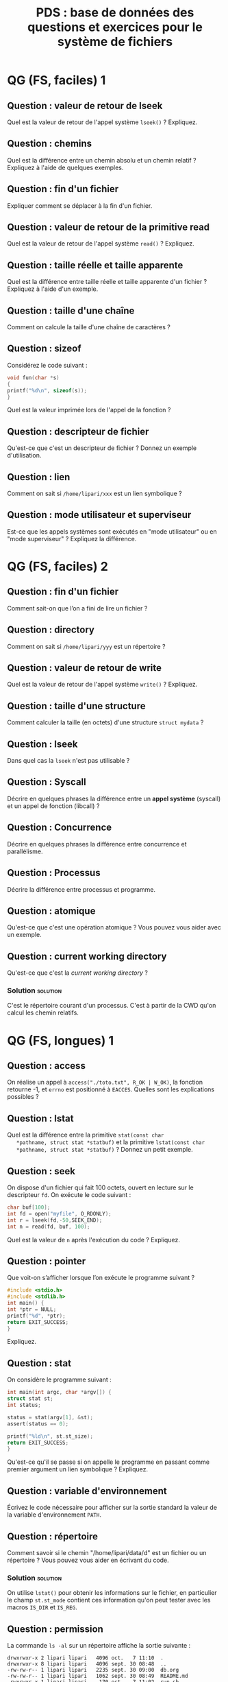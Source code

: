 #+startup: overview
#+options: ^:nil toc:nil
#+LATEX_CLASS: article
#+LATEX_CLASS_OPTIONS: [11pt]
#+LATEX_HEADER: \usepackage[T1]{fontenc}
#+LATEX_HEADER: \newcounter{QuestionCounter}

#+LATEX_HEADER: \usepackage[textwidth=18cm, textheight=22.5cm]{geometry}

#+LATEX_HEADER: \newcommand{\myrule}{\rule[.5\baselineskip]{.25\textwidth}{.5pt}}
#+LATEX_HEADER: \newcommand{\myline}{\centerline{\myrule~*~\myrule~*~\myrule}}
#+LATEX_HEADER: \newenvironment{question}{\refstepcounter{QuestionCounter}\noindent\textbf{Question \theQuestionCounter : }}{\vspace{6cm}\\\myline}
#+LATEX_HEADER: \newcommand{\questionpage}{\vspace{\baselineskip}\myline}%\pagebreak}

# #+EXCLUDE_TAGS: solution noexport

#+COLUMNS: %50ITEM %TAGS %NUM_RESP %NUM_CORRECT


#+title: PDS : base de données des questions et exercices pour le système de fichiers

* QG (FS, faciles) 1 

** Question : valeur de retour de lseek
   :PROPERTIES:
   :NUM_RESP: 3
   :NUM_CORRECT: 3
   :CAT: lseek
   :END:
   Quel est la valeur de retour de l'appel système =lseek()= ? 
   Expliquez.
   
** Question : chemins
   :PROPERTIES:
   :NUM_RESP: 1
   :NUM_CORRECT: 0
   :CAT: path
   :END:

   Quel est la différence entre un chemin absolu et un chemin relatif
   ? Expliquez à l'aide de quelques exemples. 

** Question : fin d'un fichier
   :PROPERTIES:
   :NUM_RESP: 3
   :NUM_CORRECT: 3
   :CAT: lseek
   :END:

   Expliquer comment se déplacer à la fin d'un fichier. 

** Question : valeur de retour de la primitive read
   :PROPERTIES:
   :NUM_RESP: 1
   :NUM_CORRECT: 1
   :CAT: read 
   :END:

   Quel est la valeur de retour de l'appel système =read()= ? 
   Expliquez.

** Question : taille réelle et taille apparente 
   :PROPERTIES:
   :CAT: size
   :END:


   Quel est la différence entre taille réelle et taille apparente d'un
   fichier ? Expliquez à l'aide d'un exemple.

** Question : taille d'une chaîne
   :PROPERTIES:
   :NUM_RESP: 1
   :NUM_CORRECT: 1
   :CAT: lseek
   :END:

   Comment on calcule la taille d'une chaîne de caractères ? 

** Question : sizeof
   :PROPERTIES:
   :NUM_RESP: 3
   :NUM_CORRECT: 1
   :CAT: sizeof
   :END:

   Considérez le code suivant : 
   #+begin_src c
     void fun(char *s)
     {
	 printf("%d\n", sizeof(s));
     }
   #+end_src
   Quel est la valeur imprimée lors de l'appel de la fonction ?
   
** Question : descripteur de fichier 
   :PROPERTIES:
   :NUM_RESP: 2
   :NUM_CORRECT: 2
   :CAT: fd, cours
   :END:

   Qu'est-ce que c'est un descripteur de fichier ? Donnez un exemple
   d'utilisation.

** Question : lien 
   :PROPERTIES:
   :NUM_RESP: 1
   :NUM_CORRECT: 1
   :CAT: link
   :END:

   Comment on sait si =/home/lipari/xxx= est un lien symbolique ? 
   
** Question : mode utilisateur et superviseur                      
:PROPERTIES:
:CAT:      cours
:END:
Est-ce que les appels systèmes sont exécutés en "mode utilisateur" ou
en "mode superviseur" ? Expliquez la différence.

   
* QG (FS, faciles) 2

** Question : fin d'un fichier 
   :PROPERTIES:
   :NUM_RESP: 3
   :NUM_CORRECT: 3
   :CAT: read
   :END:

   Comment sait-on que l’on a fini de lire un fichier ?
   
** Question : directory
   :PROPERTIES:
   :NUM_RESP: 2
   :NUM_CORRECT: 2
   :CAT: dir
   :END:

   Comment on sait si =/home/lipari/yyy= est un répertoire ?

** Question : valeur de retour de write
   :PROPERTIES:
   :NUM_RESP: 2
   :NUM_CORRECT: 1
   :CAT: write
   :END:
   Quel est la valeur de retour de l'appel système =write()= ? 
   Expliquez.

** Question : taille d'une structure
   :PROPERTIES:
   :NUM_RESP: 2
   :NUM_CORRECT: 2
   :CAT: sizeof
   :END:

   Comment calculer la taille (en octets) d'une structure =struct mydata= ?

** Question : lseek
:PROPERTIES:
:CAT:      lseek
:END:
   Dans quel cas la =lseek= n'est pas utilisable ?

** Question : Syscall
:PROPERTIES:
:CAT:      syscall, cours
:END:
Décrire en quelques phrases la différence entre un *appel système*
(syscall) et un appel de fonction (libcall) ?

** Question : Concurrence
:PROPERTIES:
:CAT:      fd, cours
:END:
Décrire en quelques phrases la différence entre concurrence et parallélisme.

** Question : Processus

:PROPERTIES:
:CAT:      cours, processus
:END:
Décrire la différence entre processus et programme. 

** Question : atomique
:PROPERTIES:
:CAT:      cours
:END:
   Qu'est-ce que c'est une opération atomique ? Vous pouvez vous aider avec un exemple. 
   

** Question : current working directory
:PROPERTIES:
:CAT:      dir
:END:
   Qu'est-ce que c'est la /current working directory/ ? 

   
*** Solution                                                       :solution:

    C'est le répertoire courant d'un processus. C'est à partir de la
    CWD qu'on calcul les chemin relatifs.


* QG (FS, longues) 1

** Question : access
   :PROPERTIES:
   :NUM_RESP: 3
   :NUM_CORRECT: 3
   :CAT: access
   :END:

   On réalise un appel à
   =access("./toto.txt", R_OK | W_OK)=, la fonction retourne -1, et =errno= est positionné à
   =EACCES=.
   Quelles sont les explications possibles ?

** Question : lstat
   :PROPERTIES:
   :CAT:      lstat
   :END:

   Quel est la différence entre la primitive =stat(const char
   *pathname, struct stat *statbuf)= et la primitive =lstat(const char
   *pathname, struct stat *statbuf)= ? Donnez un petit exemple.

** Question : seek
   :PROPERTIES:
   :NUM_RESP: 3
   :NUM_CORRECT: 3
   :CAT: lseek
   :END:

   On dispose d'un fichier qui fait 100 octets, ouvert en lecture sur
   le descripteur =fd=. On exécute le code suivant :
   #+begin_src c
     char buf[100];
     int fd = open("myfile", O_RDONLY);
     int r = lseek(fd,-50,SEEK_END); 
     int n = read(fd, buf, 100);
   #+end_src
   Quel est la valeur de =n= après l'exécution du code ? 
   Expliquez.

** Question : pointer
   :PROPERTIES:
   :NUM_RESP: 4
   :NUM_CORRECT: 2
   :CAT: pointer
   :END:

   Que voit-on s’afficher lorsque l’on exécute le programme suivant ?
   #+begin_src C
     #include <stdio.h>
     #include <stdlib.h>
     int main() {
	 int *ptr = NULL;
	 printf("%d", *ptr);
	 return EXIT_SUCCESS;
     }
   #+end_src

   #+RESULTS:

   Expliquez. 

** Question : stat
   :PROPERTIES:
   :NUM_RESP: 3
   :NUM_CORRECT: 2
   :CAT: lstat
   :END:

   On considère le programme suivant : 

   #+begin_src c
     int main(int argc, char *argv[]) {
	 struct stat st;
	 int status;

	 status = stat(argv[1], &st);
	 assert(status == 0);

	 printf("%ld\n", st.st_size);
	 return EXIT_SUCCESS;
     }
   #+end_src

   Qu'est-ce qu'il se passe si on appelle le programme en passant
   comme premier argument un lien symbolique ? Expliquez.

** Question : variable d'environnement 
   :PROPERTIES:
   :NUM_RESP: 3
   :NUM_CORRECT: 0
   :CAT: env
   :END:

   Écrivez le code nécessaire pour afficher sur la sortie standard la
   valeur de la variable d'environnement =PATH=.

** Question : répertoire
:PROPERTIES:
:CAT:      dir
:END:
   Comment savoir si le chemin "/home/lipari/data/d" est un fichier ou
   un répertoire ? Vous pouvez vous aider en écrivant du code. 

*** Solution                                                       :solution:

    On utilise =lstat()= pour obtenir les informations sur le fichier,
    en particulier le champ =st.st_mode= contient ces information
    qu'on peut tester avec les macros =IS_DIR= et =IS_REG=.

** Question : permission 
   :PROPERTIES:
   :NUM_RESP: 1
   :NUM_CORRECT: 1
   :CAT: permission
   :END:

   La commande =ls -al= sur un répertoire affiche la sortie suivante : 

   : drwxrwxr-x 2 lipari lipari   4096 oct.   7 11:10  .
   : drwxrwxr-x 8 lipari lipari   4096 sept. 30 08:48  ..
   : -rw-rw-r-- 1 lipari lipari   2235 sept. 30 09:00  db.org
   : -rw-rw-r-- 1 lipari lipari   1062 sept. 30 08:49  README.md
   : -rwxrwxr-x 1 lipari lipari    170 oct.   7 11:02  run.sh
   : drwxrwxr-x 2 lipari lipari   4096 sept. 30 12:34  toto

   Expliquez les valeurs affichées dans la première colonne.  

** Question : append
:PROPERTIES:
:CAT:      open
:END:
   Qu'est-ce que ça veut dire le flag =O_APPEND= dans l'appel suivant
   ? Pourquoi c'est utile ? Expliquez.

   #+begin_src C
     int fd = open("toto.txt", O_WRONLY | O_APPEND);
   #+end_src

   
*** Solution                                                       :solution:

    À chaque écriture successive, l'offset est d'abord déplacé à la
    fin du fichier : le déplacement et l'écriture sont fait dans une
    seule opération atomique. Il est nécessaire lorsque plusieurs
    processus écrivent sur le même fichier et on veut garantir
    qu'aucun donnée soit écrasée.

** Question : tampons
:PROPERTIES:
:CAT:      glibc
:END:
Les fonctions de la librairie standard comme =fputc()=, =fprintf()=
utilisent des tampons pour optimiser les opérations de lecture et
écriture. Un fichier peut être en modalité =FULLY_BUFFERED=,
=LINE_BUFFERED= ou =UNBUFFERED=. Pouvez-vous expliquer la différence
entre ces 3 modes ?

*** Solution                                                       :solution:

- =FULLY BUFFERED= : le transfert de données se fait généralement par
  blocs de la taille du tampon ;
- =LINE BUFFERED= : le transfert de données se fait par "lignes",
  c’est-à-dire qu’un tampon est vidé à chaque fois qu'on lit/écrit un
  caractère ='\n'= ;
- =UNBUFFERED= : Chaque transfert de données de/vers le tampon
  entraîne une entrée/sortie vers le dispositif.


* QG (FS, longues) 2
   
** Question : lseek
   :PROPERTIES:
   :NUM_RESP: 2
   :NUM_CORRECT: 0
   :CAT: lseek
   :END:

   Considérez les instructions suivantes : 

   #+begin_src c
     fd = open("myfile", O_RDWR);
     pos = lseek(fd, 1024, SEEK_END);
   #+end_src
   
   Quel est la valeur de =pos= ? Qu'est-ce qu'il se passe si on écrit sur le fichier après la =lseek()= ? Expliquez. 
   
** Question : taille   
   :PROPERTIES:
   :NUM_RESP: 3
   :NUM_CORRECT: 1
   :CAT: lstat
   :END:

   Supposons que le fichier =/tmp/test= contient 2 octets. Quelle est
   sa taille réelle ?

** Question : vérifier les permissions     
   :PROPERTIES:
   :NUM_RESP: 2
   :NUM_CORRECT: 0.5
   :CAT: access
   :END:

   Écrivez le code pour vérifier si on a le droit d'ouvrir en écriture
   le fichier =mydata.txt= (sans l'ouvrir !). Expliquez.
   
** Question : allocation 
:PROPERTIES:
:CAT:      malloc
:END:
   

   Dans notre programme, on a déclaré une structure =struct data {
   ... }=. On voudrait allouer dynamiquement un tableau de 10 =struct
   data=. Écrire le code pour faire l'allocation : 

   #+begin_src c
   struct data *pointer; 

   pointer = /* écrire le code pour allouer le tableau de 10 "struct data"*/ 
   #+end_src

*** Solution                                                       :solution:

   #+begin_src c
   struct data *pointer; 

   pointer = (struct data *) malloc(10 * sizeof(struct data));
   #+end_src

** Question : stat
:PROPERTIES:
:CAT:      lstat
:END:


   Considérez l'arborescence suivante. 

:                                  st_size   st_blocks
: /home/alice                         4096           8
: +-- fic                                1           8
: +-- rep                             4096           8
:     +-- fic                            2           8
:     +-- liensym -> fic                 3           0
:     +-- sousrep                     4096           8
:     |   +-- fic                        4           8
:     |   +-- soussous                4096           8
:     |   |   +-- fic                    5           8
:     |   +-- sym -> ../sousrep2        11           0
:     +-- sousrep2                    4096           8
:         +-- rome                       6           8
   
   On suppose que le répertoire courant est =/home/alice/rep/sousrep=. 
   Après un appel à =stat("sym",&st)=, quel est la valeur de =st.st_size= ? Expliquez. 

*** Solution                                                       :solution:

    Après =stat()=, la valeur de =st.st_size= est 4096. 
    Après =lstat()=, la valeur de =st.st_size= est 11. 
 
** Question : access
:PROPERTIES:
:CAT:      access
:END:
   Donnez la signature de la fonction =access()= et ce qu'elle calcule. 




** Question : concaténation de chaînes de caractères
:PROPERTIES:
:CAT:      glibc, 
:END:

Quelle fonction de la librairie standard permet de concaténer des
chaînes de caractères ?  Montrez par exemple comment construire le
chemin =/foo/bar/baz.qux= à partir du chemin du répertoire =/foo/bar=
et du nom du fichier =baz.qux=

*** Solution                                                       :solution:

(réponse: snprintf, ou strncat) 

** Question : comparaison
:PROPERTIES:
:CAT:      glibc
:END:
Quelle fonction de la librairie standard permet de comparer deux chaînes
de caractères ? Donnez un exemple. 

*** Solution                                                       :solution:

On utilise =strcmp()= ou (mieux) =strncmp()=. 

** Question : lecture d'un caractère
:PROPERTIES:
:CAT:      read
:END:
   Pour lire un caractère d'un fichier, on peut utiliser la primitive
   =read()= ou la fonction de librairie =fgetc()= :
   #+begin_src C
     char c;
     int fd = open(...);
     read(fd, &c, 1);

     // ou

     FILE *f = fopen(...);
     char c = fgetc(f);
   #+end_src
   Expliquez la différence entre les deux. 
   


* QG (FS exercices) 1

** Exercice : lecture d'un tampon 
   :PROPERTIES:
   :NUM_RESP: 2
   :NUM_CORRECT: 1
   :CAT: bug
   :END:

   Quel est l'erreur dans la fonction suivante ? 

   #+begin_src c
     char * lecture(int fd, int nbytes) 
     {
	 char buffer[TAILLE_BUFFER];
	 int n;
	 n = read(fd, buffer, nbytes);
	 return buffer;
     }
   #+end_src

   Proposez une correction.

*** Solution                                                       :solution:

    On ne doit pas retourner l'adresse d'une variable
    automatique. Dans l'exemple, le buffer est alloué dans la pile, et
    il sera détruit quand la fonction retourne. Correction :

   #+begin_src c
     char buffer[TAILLE_BUFFER];
     char * lecture(int fd, int nbytes) 
     {
	 int n;
	 if (nbytes > TAILLE_BUFFER) return NULL;
	 n = read(fd, buffer, nbytes);
	 return buffer;
     }
   #+end_src

   Alternative :

   #+begin_src c
     char * lecture(int fd, int nbytes) 
     {
	 int n;
	 char *buffer = (char *) malloc(nbytes);
	 n = read(fd, buffer, nbytes);
	 return buffer;
     }
   #+end_src
   

    
** Exercice : cat
   :PROPERTIES:
   :NUM_RESP: 2
   :NUM_CORRECT: 0
   :CAT: read, bug
   :END:

   Considérez le code suivant :
   #+begin_src c
     #include <unistd.h>

     #define TAILLE 8

     int main() {
	 int r;
	 char tampon[TAILLE];

	 while((r = read(0, tampon, TAILLE)) != -1) {
	     write(STDOUT_FILENO, tampon, TAILLE);
	 }

	 return 0;
     }
   #+end_src
   Le code contient un bug. Pouvez-vous dire où se trouve le bug et comment le corriger ?

*** Solution                                                       :solution:

    La read retourne le nombre d'octets lu, donc le dernier paramètre
    de la write doit être =r=. 


** Exercice : bug
   :PROPERTIES:
   :NUM_RESP: 3
   :NUM_CORRECT: 2
   :CAT: bug
   :END:

   La fonction suivante compte le nombre de lignes d'un fichier, mais
   elle contient un bug. Trouvez-le et expliquez.

   #+begin_src c
     #include <unistd.h>
     #define BUF_SIZE 1024

     int count_lines(int fd) {
	 char buf[BUF_SIZE];
	 int s, i;
	 int cnt = 0;

	 while ( (s = read(fd, buf, BUF_SIZE * sizeof(char))) > 0) {
	     for (i = 0; i <= BUF_SIZE; i++)
		 if (buf[i] == '\n')
		     cnt++;
	 }
	 return cnt;
     }
   #+end_src

   
*** Solution                                                       :solution:

    La boucle for doit aller jusqu'à =s= (et non jusqu'à =BUF_SIZE=). 


** Exercice : lseek
   :PROPERTIES:
   :NUM_RESP: 1
   :NUM_CORRECT: 1
   :CAT: read, lseek
   :END:

   On suppose disposer du fichier =abcdefghij.txt= qui
   contient les 10 premières lettres de l'alphabet. Ce fichier ne se
   termine pas par un retour à la ligne.
   
   On exécute la fonction suivante :
   #+begin_src c
     int lseek_read(const char *pathname) {
	 int fd, lus;
	 char buf[6];

	 fd = open(pathname, O_RDONLY);
	 assert(fd != -1);
	 lseek(fd, -5, SEEK_END);
	 lus = read(fd, buf, 6);
	 close(fd);
	 write(STDOUT_FILENO, buf, lus);
     }
   #+end_src
   Quel affichage obtient-on pour =lseek_read("abcdefghij.txt")= ?
  
   
** Exercice : trouver l(es) erreur(s)
   :PROPERTIES:
   :NUM_RESP: 3
   :NUM_CORRECT: 1
   :CAT: read, bug
   :END:
   
   Indiquez quelles lignes du code suivant contiennent des erreurs,
   s’il y en a, et expliquez pourquoi.

   #+begin_src c
     #define BUF_SIZE 16

     int main() {
	 int fd, i, n, lines;
	 char buf[BUF_SIZE];

	 assert((fd = open("mydata.txt", O_RDONLY)) >= 0);
	 while ((n = read(fd, buf, BUF_SIZE)) > 0) {
	     for (i = 0; i < BUF_SIZE; i++)
	     if (buf[i] == '\n') lines++;
	 }
	 printf("Nombre of lignes: %d\n", lines);
	 return 0;
     }
   #+end_src

*** Solution                                                       :solution:

    La limite de la boucle for doit être =n=. 



** Exercice : copier un fichier 
   :PROPERTIES:
   :NUM_RESP: 1
   :NUM_CORRECT: 0
   :END:

   Écrire une fonction qui copie un fichier =src= dans un fichier =dest= :
   #+begin_src c
     int copy(const char *src, const char *dest) 
     {
	 /* écrire le code */
     }
   #+end_src


*** Solution                                                       :solution:

    #+begin_src C
      int copy(const char *src, const char *dest) 
      {
	  int fd1, fd2;
	  int r;
	  char buffer[TAILLE_BUFFER];

	  fd1 = open(src, O_RDONLY);
	  fd2 = open(dest, O_WRONLY | O_CREAT);
	  assert(fd1 > 0); assert (fd2 > 0);

	  while ( (r = read(fd1, buffer, TAILLE_BUFFER)) > 0 ) 
	      write(fd2, buffer, r);
	  close(fd1); close(fd2);
	  return 0;
      }
    #+end_src


** Exercice : calculer la taille totale 
   :PROPERTIES:
   :NUM_RESP: 3
   :NUM_CORRECT: 3
   :END:

   Écrire le code de la fonction =int taille_totale(const char *tab)=,
   qui retourne la somme des tailles apparentes de tous les fichiers
   listés dans le tableau =tab=. Le tableau se termine toujours par un
   =NULL=.

   #+begin_src c
     int taille_totale(const char *tab) 
     {
	 /* écrire le code */
     } 
   #+end_src


*** Solution                                                       :solution:

    #+begin_src C
      int taille_totale(const char *tab)
      {
	  struct stat st;
	  off_t totale = 0;
	  int r;
	  for (int i=0; tab[i] != NULL; i++) {
	      assert(stat(tab[i], &st) == 0);
	      totale += st_st_size;
	  }
	  return totale;
      }
    #+end_src


# ** Exercice : comparer deux fichiers 
   
#    Écrivez une fonction qui compare deux fichiers =path1= et =path2= et
#    retourne 0 si les deux sont égaux, et -1 s'il sont différents.

#    #+begin_src c
#      int compare_files(const char *path1, const char *path2) 
#      {
#        /* écrivez le code */
#      }
#    #+end_src

#    Suggestion: pour comparer deux tampons =s1= et =s2= de même taille
#    =n=, vous pouvez utiliser la fonction :
#    #+begin_src c
#      int memcmp(const void *s1, const void *s2, size_t n);
#    #+end_src
#    qui retourne 0 si les deux tampons contiennent la même séquence d'octets. 

   
** Exercice : trouvez l'erreur 
   :PROPERTIES:
   :NUM_RESP: 2
   :NUM_CORRECT: 1
   :CAT: memory
   :END:

   La fonction suivante lit les premiers =n= octets d'un fichier : 

   #+begin_src c
     char * read_bytes(int fd, int n)
     {
	char *buff;
	int r = read(fd, buff, n);
	if (r == 0) return NULL;
	else return buff;
     }
   #+end_src
   Trouvez l'erreur et proposez une correction. 


*** Solution                                                       :solution:

    Le buffer n'est pas alloué. 


** Exercice : lecture d'une structure 
:PROPERTIES:
:CAT:      read
:END:
   

   Un fichier contient une séquence de données de type =struct
   data=. Écrire une fonction qui lit un élément de type =struct data=
   du fichier et qui retourne 1 si la lecture est correcte ou zéro
   si la lecture n'a pas abouti.
   #+begin_src c
     /* @parametres
	fd: descripteur de fichier ouvert en lecture
	 p: adresse ou les données seront écrites en cas de success. 
	Valeur de retour: 
	 0: la lecture a echouée
	 1: la lecture a été completée et les données sont à l'adresse pointée par p. 
     ,*/
     int read_data(int fd, struct data *p)
     {
	 /* écrire le code */
     }
   #+end_src

*** Solution                                                       :solution:

    #+begin_src c
      int read_data(int fd, struct data *p)
      {
          int n = read(fd, p, sizeof(struct data));
          return n>0 ? 1 : 0;
      }

    #+end_src

    

* QG (FS exercices) 2

** Exercice : écriture d'un tableau de structures
   :PROPERTIES:
   :NUM_RESP: 1
   :NUM_CORRECT: 1
   :CAT: write
   :END:

   Donnez le code d'une fonction qui écrit sur un fichier =n= éléments
   de type =struct data= contenus dans un tableau. 
   #+begin_src c
     /*
        @parametres 
        fd :      descripteur de fichier ouvert en écriture 
        tableau : pointer à un tableau de structures
        n  :      le nombre d'éléments à écrire 
        Valeur de retour: le nombre d'éléments du tableau correctement écrits dans le fichier. 
                          Si tout va bien, on s'attend la valeur n.
      ,*/
     int write_table(int fd, struct data tableau[], int n)
     {
       /* écrire le code de la fonction */
     }
   #+end_src

*** Solution                                                       :solution:

   #+begin_src c
     /*
	@parametres 
	fd :      descripteur de fichier ouvert en écriture 
	tableau : pointer à un tableau de structures
	n  :      le nombre d'éléments à écrire 
	Valeur de retour: le nombre d'éléments du tableau correctement écrits dans le fichier. 
			  Si tout va bien, on s'attend la valeur n.
      ,*/
     int write_table(int fd, struct data tableau[], int n)
     {
	 int r;
	 for (int i; i < n; i++) {
	     r = write(fd, &tableau[i], sizeof(struct data));
	     if (r != sizeof(struct data)) return i;
	 }
         return n;
     }
   #+end_src
    


** Exercice : positionnement 
   :PROPERTIES:
   :NUM_RESP: 3
   :NUM_CORRECT: 2
   :CAT: lseek
   :END:

   Un fichier contient une séquence de données de type =struct
   data=. Écrire une fonction qui positionne le curseur du fichier (son
   offset) à la position correspondante au n-ème elements de type
   =struct data= dans le fichier. 
   #+begin_src c
   /* 
     @parametres:
     fd : fichier ouvert en lecture et/ou en écriture
      n : position souhaitée 
     Valeur de retour : 
      1 : si le déplacement a été effectué correctement 
      0 : en cas d'erreur 
   */ 
   int seek_data(int fd, int n)
   {
     /* écrire le code */
   }
   #+end_src


   
*** Solution                                                       :solution:

   #+begin_src c
     /* 
       @parametres:
       fd : fichier ouvert en lecture et/ou en écriture
	n : position souhaitée 
       Valeur de retour : 
	1 : si le déplacement a été effectué correctement 
	0 : en cas d'erreur 
     ,*/ 
     int seek_data(int fd, int n)
     {
       off_t pos = lseek(fd, n*sizeof(struct data), SEEK_SET);
       if (pos != n*sizeof(struct data)) return 1;
       else return 0;
     }
   #+end_src


** Exercice : structure
   :PROPERTIES:
   :NUM_RESP: 2
   :NUM_CORRECT: 0
   :CAT: read
   :END:

   Un fichier contient une séquence de =struct data=. Écrivez une
   fonction qui imprime sur la sortie standard les valeurs du champ
   =name= de toutes les =struct data= contenus dans le fichier.
   #+begin_src c
     struct data {
	 char name[100];
	 char mode[8];   
	 char uid[8];
     };

     /*
       Imprimes les "name" de toutes les struct data contenus dans le fichier. 
       @param 
       fd: descripteur de fichier contenant une suite de struct data
     */
     void print_name(int fd) {
        /* écrire le code de la fonction */
     }
   #+end_src


   
*** Solution                                                       :solution:

   #+begin_src c
     struct data {
	 char name[100];
	 char mode[8];   
	 char uid[8];
     };

     /*
       Imprimes les "name" de toutes les struct data contenus dans le fichier. 
       @param 
       fd: descripteur de fichier contenant une suite de struct data
     ,*/
     void print_name(int fd) {
	 int r;
	 struct data buffer; 
	 while ( (r = read(fd, &buffer, sizeof(struct data)) == sizeof(struct data)) 
		 printf("%s\n", buffer.name);
	 return;
     }
   #+end_src



** Exercice : trouver l'erreur
   :PROPERTIES:
   :NUM_RESP: 1
   :NUM_CORRECT: 0
   :CAT: bug
   :END:

   La fonction =get_line()= lit une ligne de caractères d'un fichier,
   elle s'arrête quand elle trouve un caractère de retour à la ligne
   (=\n=), ou avant de dépasser la taille du tampon. Mais le
   programmeur a oublié un détail. Savez-vous trouver l'erreur ?

   #+begin_src c
     int get_line(int fd, char *str, int n)
     {
	int i=0;
	int r;
	while (i<n-1) {
	   r = read(fd, &str[i], 1);
	   if (r == 0 || str[i] == '\n') break;
	   else i++;
	}
	return i;
     }

     int main()
     { 
         char ligne[100];
         int fd = open("myfile.txt", O_RDONLY);
         get_line(fd, ligne, 100);
         printf("%s", ligne);
         close(fd);
         return 0;
     }
   #+end_src

*** Solution                                                       :solution:

    Il manque le 0 de terminaison de la chaîne de caractères.
    (Cette dernière question est peut-être trop difficile, je voudrais la virer). 



    
** Exercice : fonction mystère
:PROPERTIES:
:CAT:      read, lseek
:END:

   Décrire en 1 ou 2 phrases ce que la fonction suivante calcule.

   #+begin_src c
     int fonction_mystere(const char* chemin)
     {
	 char c1='\0', c2='\0';
	 int fd=0, t=0, i=0, n=0;

	 fd = open(chemin, O_RDONLY);
	 assert(fd >= 0);
	 t = lseek(fd, 0, SEEK_END);
	 assert(t >= 0);

	 lseek(fd, 0, SEEK_SET);
	 for(i=0 ; i<t/2 ; i++) {
	     assert(lseek(fd, i, SEEK_SET) == i);
	     n = read(fd, &c1, 1);
	     assert(n == 1);

	     asssert(lseek(fd, -i-1, SEEK_END) >= 0);
	     n = read(fd, &c2, 1);
	     assert(n == 1);
	     if(c1 != c2) 
		 return 0;
	 }
	 return 1;
     }
   #+end_src


*** Solution                                                       :solution:

    La fonction mystère vérifie si un fichier est palyndrome.

    




    
** Exercice : exécutable
:PROPERTIES:
:CAT:      access
:END:
Écrire un programme qui affiche =OK= si le fichier dont le nom est
passé en premier argument peut être exécuté et =KO= sinon.

#+begin_src c
  int main(int argc, char *argv[])
  {
      // écrire le code 
  }
#+end_src


*** Solution                                                       :solution:

#+begin_src C
#include <stdio.h>
#include <unistd.h>

int main(int argc, char *argv[])
{
    if (argc < 2) {
        printf("Not enough arguments\n");
        return -1;
    }
    int r = access(argv[1], X_OK);
    if (r == 0) printf("OK\n");
    else 
        perror("KO");
    
    return r;
}
#+end_src


** Exercice : variable d'environnement
:PROPERTIES:
:CAT:      env
:END:

Écrire un programme qui affiche le contenu de la variable
d’environnement dont le nom est passé comme premier argument.

#+begin_src C
    int main(int argc, char *argv[])
    {
	// Écrire le code
    }
#+end_src


*** Solution                                                       :solution:

#+begin_src C
  #include <stdlib.h>
  #include <stdio.h>
  int main(int argc, char *argv[])
  {
    if (argc < 2) {
	printf("Not enough arguments\n");
	return -1;
    }
    char *val = getenv(argv[1]);
    if (val != NULL) 
	printf("%s\n", val);
    else
	printf("Not found\n");
    return 0;
  }
#+end_src


** Exercice : bug
:PROPERTIES:
:CAT:      memory, glibc
:END:

Le code ci-dessous contient un bug. Expliquez sous quelles conditions
il peut se déclencher et comment le prévenir.

#+begin_src C
  #include <stdio.h>

  char path[PATH_MAX];

  void chemin(char* repertoire, char* fichier) {
      int n = sprintf(path, "%s/%s", repertoire, fichier);
      assert(n >= 0);
  }
#+end_src

*** Solution                                                       :solution:

   Il n'y a pas de verification de taille. Il faut utiliser
   =snprintf()= ou =strncat()= pour eviter tout debordement.


   
** Exercice : ls
:PROPERTIES:
:CAT:      dir
:END:

   Écrire le code de la fonction suivante qui affiche le contenu du
   répertoire courante.

   #+begin_src C
     void ls_cwd()
     {
	 // écrire le code
     }
   #+end_src

   
*** Solution                                                       :solution:

    Voici une solution :

    #+begin_src C
      #include <sys/types.h>
      #include <dirent.h>
      #include <stdio.h>

      void ls_cwd()
      {
	  DIR *dirp = opendir(".");
	  struct dirent *d;
	  while ((d = readdir(dirp)) != NULL) {
	      printf("%s\n", d->d_name);
	  }
      }
      int main()
      {
	  ls_cwd();
      }
    #+end_src
   

** Exercice : allocation
:PROPERTIES:
:CAT:      memory, alloc
:END:

   Écrire une fonction qui alloue la mémoire pour un tableau de =N=
   chaînes de caractères, chaque chaîne a une taille maximale de
   =PATH_MAX= caractères.

   #+begin_src C
     char **allocate_table(int N)
     {
	 // écrire le code pour allouer la table 
	 // char **table = ...
         // écrire le code pour allouer les N chaînes de caractères
	 /// ... 
	 return table;
     }
   #+end_src


   
*** Solution                                                       :solution:

    #+begin_src C
      void allocate_table(char *table[], int N)
      {
	  char **table = (char **) malloc(N*sizeof(char *));
	  for (int i=0; i<N; i++)
	      table[i] = (char *)malloc(PATH_MAX * sizeof(char));
	  return table;
      }
    #+end_src
